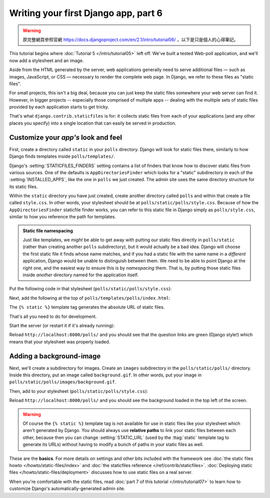 =====================================
Writing your first Django app, part 6
=====================================

.. warning::
    原完整網頁參照官網 https://docs.djangoproject.com/en/2.1/intro/tutorial06/
    ，以下是只是個人的心得筆記。

This tutorial begins where :doc:`Tutorial 5 </intro/tutorial05>` left off.
We've built a tested Web-poll application, and we'll now add a stylesheet and
an image.

Aside from the HTML generated by the server, web applications generally need
to serve additional files — such as images, JavaScript, or CSS — necessary to
render the complete web page. In Django, we refer to these files as "static
files".

For small projects, this isn't a big deal, because you can just keep the
static files somewhere your web server can find it. However, in bigger
projects -- especially those comprised of multiple apps -- dealing with the
multiple sets of static files provided by each application starts to get
tricky.

That's what ``django.contrib.staticfiles`` is for: it collects static files
from each of your applications (and any other places you specify) into a
single location that can easily be served in production.

Customize your *app's* look and feel
====================================

First, create a directory called ``static`` in your ``polls`` directory. Django
will look for static files there, similarly to how Django finds templates
inside ``polls/templates/``.

Django's :setting:`STATICFILES_FINDERS` setting contains a list
of finders that know how to discover static files from various
sources. One of the defaults is ``AppDirectoriesFinder`` which
looks for a "static" subdirectory in each of the
:setting:`INSTALLED_APPS`, like the one in ``polls`` we just created. The admin
site uses the same directory structure for its static files.

Within the ``static`` directory you have just created, create another directory
called ``polls`` and within that create a file called ``style.css``. In other
words, your stylesheet should be at ``polls/static/polls/style.css``. Because
of how the ``AppDirectoriesFinder`` staticfile finder works, you can refer to
this static file in Django simply as ``polls/style.css``, similar to how you
reference the path for templates.

.. admonition:: Static file namespacing

    Just like templates, we *might* be able to get away with putting our static
    files directly in ``polls/static`` (rather than creating another ``polls``
    subdirectory), but it would actually be a bad idea. Django will choose the
    first static file it finds whose name matches, and if you had a static file
    with the same name in a *different* application, Django would be unable to
    distinguish between them. We need to be able to point Django at the right
    one, and the easiest way to ensure this is by *namespacing* them. That is,
    by putting those static files inside *another* directory named for the
    application itself.

Put the following code in that stylesheet (``polls/static/polls/style.css``):

.. code-block:: css
    :caption: polls/static/polls/style.css

    li a {
        color: green;
    }

Next, add the following at the top of ``polls/templates/polls/index.html``:

.. code-block:: html+django
    :caption: polls/templates/polls/index.html

    {% load static %}

    <link rel="stylesheet" type="text/css" href="{% static 'polls/style.css' %}">

The ``{% static %}`` template tag generates the absolute URL of static files.

That's all you need to do for development.

Start the server (or restart it if it's already running):

.. console::

    $ python manage.py runserver

Reload ``http://localhost:8000/polls/`` and you should see that the question
links are green (Django style!) which means that your stylesheet was properly
loaded.

Adding a background-image
=========================

Next, we'll create a subdirectory for images. Create an ``images`` subdirectory
in the ``polls/static/polls/`` directory. Inside this directory, put an image
called ``background.gif``. In other words, put your image in
``polls/static/polls/images/background.gif``.

Then, add to your stylesheet (``polls/static/polls/style.css``):

.. code-block:: css
    :caption: polls/static/polls/style.css

    body {
        background: white url("images/background.gif") no-repeat;
    }

Reload ``http://localhost:8000/polls/`` and you should see the background
loaded in the top left of the screen.

.. warning::

    Of course the ``{% static %}`` template tag is not available for use in
    static files like your stylesheet which aren't generated by Django. You
    should always use **relative paths** to link your static files between each
    other, because then you can change :setting:`STATIC_URL` (used by the
    :ttag:`static` template tag to generate its URLs) without having to modify
    a bunch of paths in your static files as well.

These are the **basics**. For more details on settings and other bits included
with the framework see
:doc:`the static files howto </howto/static-files/index>` and
:doc:`the staticfiles reference </ref/contrib/staticfiles>`. :doc:`Deploying
static files </howto/static-files/deployment>` discusses how to use static
files on a real server.

When you're comfortable with the static files, read :doc:`part 7 of this
tutorial </intro/tutorial07>` to learn how to customize Django's
automatically-generated admin site.
